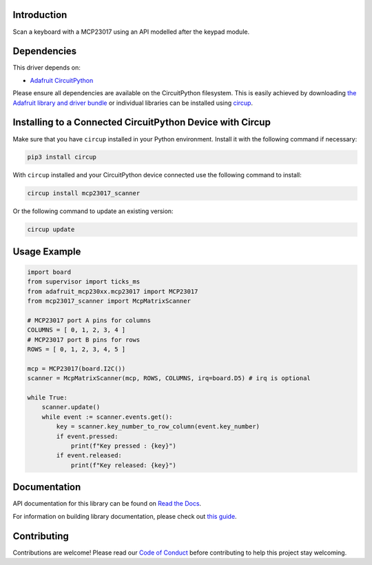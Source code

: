 Introduction
============


.. image:: https://readthedocs.org/projects/CircuitPython_mcp23017_Scanner/badge/?version=latest
    :target: https://CircuitPython_mcp23017_Scanner.readthedocs.io/
    :alt: Documentation Status


.. image:: https://img.shields.io/discord/327254708534116352.svg
    :target: https://adafru.it/discord
    :alt: Discord


.. image:: https://github.com/Neradoc/CircuitPython_mcp23017_Scanner/workflows/Build%20CI/badge.svg
    :target: https://github.com/Neradoc/CircuitPython_mcp23017_Scanner/actions
    :alt: Build Status


.. image:: https://img.shields.io/badge/code%20style-black-000000.svg
    :target: https://github.com/psf/black
    :alt: Code Style: Black

Scan a keyboard with a MCP23017 using an API modelled after the keypad module.


Dependencies
=============
This driver depends on:

* `Adafruit CircuitPython <https://github.com/adafruit/circuitpython>`_

Please ensure all dependencies are available on the CircuitPython filesystem.
This is easily achieved by downloading
`the Adafruit library and driver bundle <https://circuitpython.org/libraries>`_
or individual libraries can be installed using
`circup <https://github.com/adafruit/circup>`_.

Installing to a Connected CircuitPython Device with Circup
==========================================================

Make sure that you have ``circup`` installed in your Python environment.
Install it with the following command if necessary:

.. code-block:: shell

    pip3 install circup

With ``circup`` installed and your CircuitPython device connected use the
following command to install:

.. code-block:: shell

    circup install mcp23017_scanner

Or the following command to update an existing version:

.. code-block:: shell

    circup update

Usage Example
=============

.. code-block:: shell

    import board
    from supervisor import ticks_ms
    from adafruit_mcp230xx.mcp23017 import MCP23017
    from mcp23017_scanner import McpMatrixScanner

    # MCP23017 port A pins for columns
    COLUMNS = [ 0, 1, 2, 3, 4 ]
    # MCP23017 port B pins for rows
    ROWS = [ 0, 1, 2, 3, 4, 5 ]

    mcp = MCP23017(board.I2C())
    scanner = McpMatrixScanner(mcp, ROWS, COLUMNS, irq=board.D5) # irq is optional

    while True:
        scanner.update()
        while event := scanner.events.get():
            key = scanner.key_number_to_row_column(event.key_number)
            if event.pressed:
                print(f"Key pressed : {key}")
            if event.released:
                print(f"Key released: {key}")


Documentation
=============
API documentation for this library can be found on `Read the Docs <https://CircuitPython_mcp23017_Scanner.readthedocs.io/>`_.

For information on building library documentation, please check out
`this guide <https://learn.adafruit.com/creating-and-sharing-a-circuitpython-library/sharing-our-docs-on-readthedocs#sphinx-5-1>`_.

Contributing
============

Contributions are welcome! Please read our `Code of Conduct
<https://github.com/Neradoc/CircuitPython_mcp23017_scanner/blob/HEAD/CODE_OF_CONDUCT.md>`_
before contributing to help this project stay welcoming.

